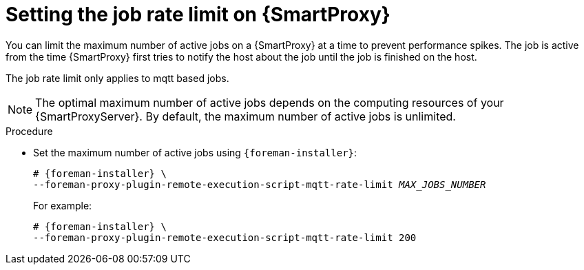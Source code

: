 :_mod-docs-content-type: PROCEDURE

[id="setting-the-job-rate-limit-on-{smart-proxy-context}_{context}"]
= Setting the job rate limit on {SmartProxy}

You can limit the maximum number of active jobs on a {SmartProxy} at a time to prevent performance spikes.
The job is active from the time {SmartProxy} first tries to notify the host about the job until the job is finished on the host.

The job rate limit only applies to mqtt based jobs.

[NOTE]
====
The optimal maximum number of active jobs depends on the computing resources of your {SmartProxyServer}.
By default, the maximum number of active jobs is unlimited.
====

.Procedure
* Set the maximum number of active jobs using `{foreman-installer}`:
+
[options="nowrap", subs="+quotes,verbatim,attributes"]
----
# {foreman-installer} \
--foreman-proxy-plugin-remote-execution-script-mqtt-rate-limit _MAX_JOBS_NUMBER_
----
+
For example:
+
[options="nowrap", subs="+quotes,verbatim,attributes"]
----
# {foreman-installer} \
--foreman-proxy-plugin-remote-execution-script-mqtt-rate-limit 200
----
